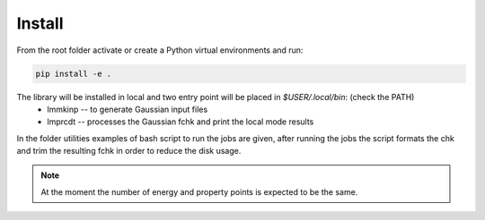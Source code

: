 Install
=======

From the root folder activate or create a Python virtual environments and run:

.. code-block:: bash

    pip install -e . 

The library will be installed in local and two entry point will be placed in `$USER/.local/bin`: (check the PATH)
    * lmmkinp -- to generate Gaussian input files
    * lmprcdt -- processes the Gaussian fchk and print the local mode results

In the folder utilities examples of bash script to run the jobs are given, after running the jobs the script formats the chk and trim the resulting fchk in order to reduce the disk usage.

.. note:: 
    At the moment the number of energy and property points is expected to be the same.
